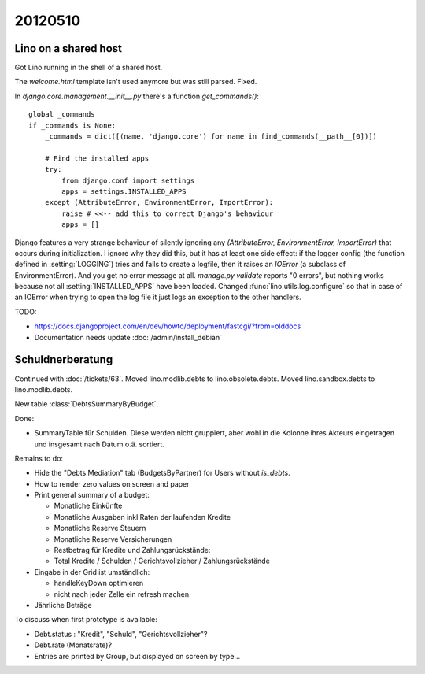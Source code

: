 20120510
========

Lino on a shared host
---------------------

Got Lino running in the shell of a shared host. 

The `welcome.html` template isn't used anymore but was still parsed. Fixed.

In `django.core.management.__init__.py` there's a function `get_commands()`::

    global _commands
    if _commands is None:
        _commands = dict([(name, 'django.core') for name in find_commands(__path__[0])])

        # Find the installed apps
        try:
            from django.conf import settings
            apps = settings.INSTALLED_APPS
        except (AttributeError, EnvironmentError, ImportError):
            raise # <<-- add this to correct Django's behaviour
            apps = []


Django features a very strange behaviour of silently ignoring 
any `(AttributeError, EnvironmentError, ImportError)` 
that occurs during initialization.
I ignore why they did this, but it has at least one side effect: 
if the logger config (the function defined in :setting:`LOGGING`) 
tries and fails to create a logfile, then it raises an `IOError` 
(a subclass of EnvironmentError).
And you get no error message at all.
`manage.py validate` reports "0 errors", 
but nothing works because not all :setting:`INSTALLED_APPS` 
have been loaded.
Changed :func:`lino.utils.log.configure` 
so that in case of an IOError when trying to open the log file 
it just logs an exception to the other handlers.

TODO: 

- https://docs.djangoproject.com/en/dev/howto/deployment/fastcgi/?from=olddocs
- Documentation needs update :doc:`/admin/install_debian`


Schuldnerberatung
-----------------

Continued with :doc:`/tickets/63`.
Moved lino.modlib.debts to lino.obsolete.debts.
Moved lino.sandbox.debts to lino.modlib.debts.

.. currentmodule: lino.modlib.debts.models

New table :class:`DebtsSummaryByBudget`.

Done:

- SummaryTable für Schulden. Diese werden nicht gruppiert, aber wohl in die Kolonne 
  ihres Akteurs eingetragen und insgesamt nach Datum o.ä. sortiert. 
  

Remains to do:

- Hide the "Debts Mediation" tab (BudgetsByPartner) for Users without `is_debts`. 

- How to render zero values on screen and paper

- Print general summary of a budget:

  - Monatliche Einkünfte
  - Monatliche Ausgaben inkl Raten der laufenden Kredite
  - Monatliche Reserve Steuern
  - Monatliche Reserve Versicherungen
  - Restbetrag für Kredite und Zahlungsrückstände:
  - Total Kredite / Schulden / Gerichtsvollzieher / Zahlungsrückstände
  
  
- Eingabe in der Grid ist umständlich:

  - handleKeyDown optimieren
  - nicht nach jeder Zelle ein refresh machen
  
- Jährliche Beträge


To discuss when first prototype is available:

- Debt.status : "Kredit", "Schuld", "Gerichtsvollzieher"?

- Debt.rate (Monatsrate)?

- Entries are printed by Group, but displayed on screen by type...
